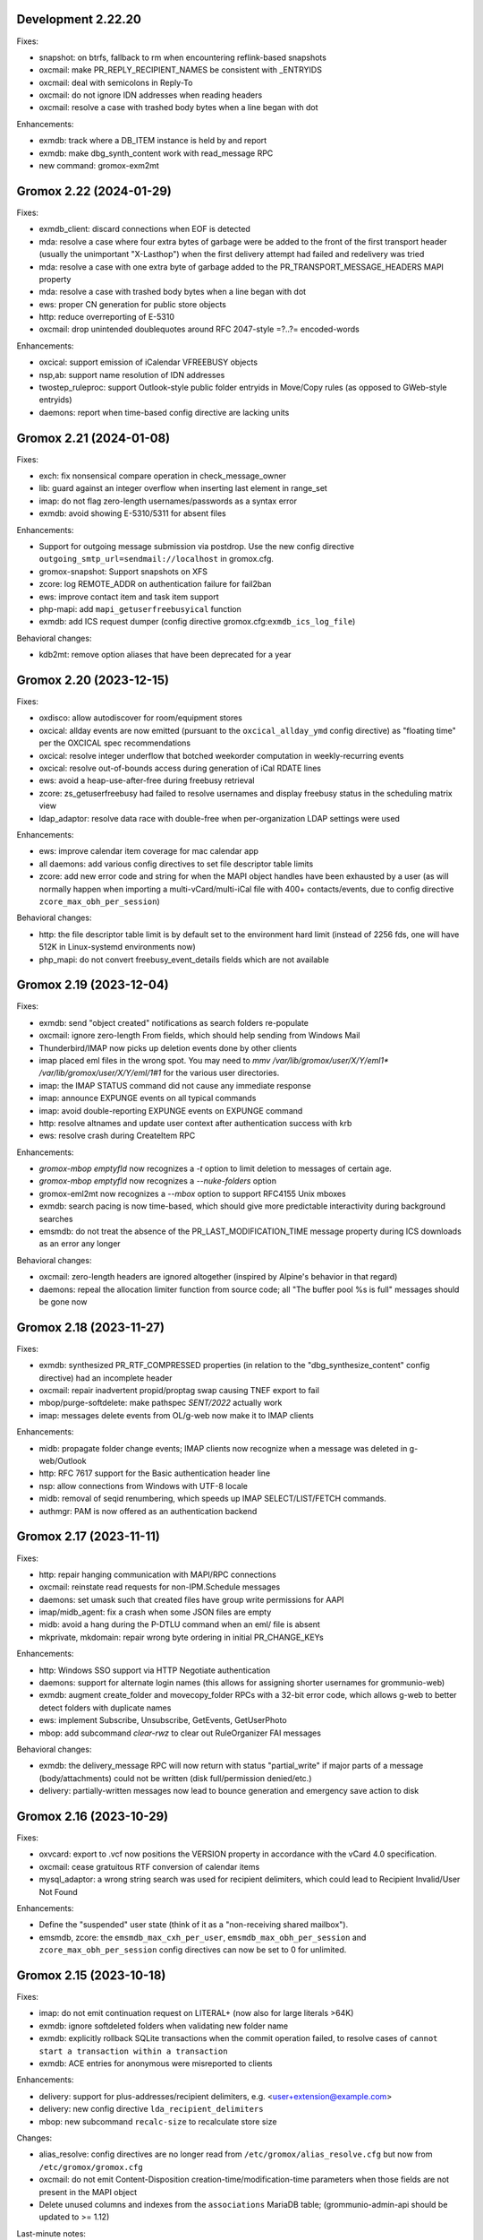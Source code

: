 Development 2.22.20
===================

Fixes:

* snapshot: on btrfs, fallback to rm when encountering reflink-based snapshots
* oxcmail: make PR_REPLY_RECIPIENT_NAMES be consistent with _ENTRYIDS
* oxcmail: deal with semicolons in Reply-To
* oxcmail: do not ignore IDN addresses when reading headers
* oxcmail: resolve a case with trashed body bytes when a line began with dot

Enhancements:

* exmdb: track where a DB_ITEM instance is held by and report
* exmdb: make dbg_synth_content work with read_message RPC
* new command: gromox-exm2mt


Gromox 2.22 (2024-01-29)
========================

Fixes:

* exmdb_client: discard connections when EOF is detected
* mda: resolve a case where four extra bytes of garbage were be added to the
  front of the first transport header (usually the unimportant "X-Lasthop")
  when the first delivery attempt had failed and redelivery was tried
* mda: resolve a case with one extra byte of garbage added to the
  PR_TRANSPORT_MESSAGE_HEADERS MAPI property
* mda: resolve a case with trashed body bytes when a line began with dot
* ews: proper CN generation for public store objects
* http: reduce overreporting of E-5310
* oxcmail: drop unintended doublequotes around RFC 2047-style =?..?=
  encoded-words

Enhancements:

* oxcical: support emission of iCalendar VFREEBUSY objects
* nsp,ab: support name resolution of IDN addresses
* twostep_ruleproc: support Outlook-style public folder entryids in Move/Copy
  rules (as opposed to GWeb-style entryids)
* daemons: report when time-based config directive are lacking units


Gromox 2.21 (2024-01-08)
========================

Fixes:

* exch: fix nonsensical compare operation in check_message_owner
* lib: guard against an integer overflow when inserting last element in range_set
* imap: do not flag zero-length usernames/passwords as a syntax error
* exmdb: avoid showing E-5310/5311 for absent files

Enhancements:

* Support for outgoing message submission via postdrop. Use the new config
  directive ``outgoing_smtp_url=sendmail://localhost`` in gromox.cfg.
* gromox-snapshot: Support snapshots on XFS
* zcore: log REMOTE_ADDR on authentication failure for fail2ban
* ews: improve contact item and task item support
* php-mapi: add ``mapi_getuserfreebusyical`` function
* exmdb: add ICS request dumper (config directive
  gromox.cfg:``exmdb_ics_log_file``)

Behavioral changes:

* kdb2mt: remove option aliases that have been deprecated for a year


Gromox 2.20 (2023-12-15)
========================

Fixes:

* oxdisco: allow autodiscover for room/equipment stores
* oxcical: allday events are now emitted (pursuant to the
  ``oxcical_allday_ymd`` config directive) as "floating time" per the OXCICAL
  spec recommendations
* oxcical: resolve integer underflow that botched weekorder
  computation in weekly-recurring events
* oxcical: resolve out-of-bounds access during generation of iCal RDATE lines
* ews: avoid a heap-use-after-free during freebusy retrieval
* zcore: zs_getuserfreebusy had failed to resolve usernames
  and display freebusy status in the scheduling matrix view
* ldap_adaptor: resolve data race with double-free when per-organization LDAP
  settings were used

Enhancements:

* ews: improve calendar item coverage for mac calendar app
* all daemons: add various config directives to set file descriptor table
  limits
* zcore: add new error code and string for when the MAPI object handles have
  been exhausted by a user (as will normally happen when importing a
  multi-vCard/multi-iCal file with 400+ contacts/events, due to config
  directive ``zcore_max_obh_per_session``)

Behavioral changes:

* http: the file descriptor table limit is by default set to the environment
  hard limit (instead of 2256 fds, one will have 512K in Linux-systemd
  environments now)
* php_mapi: do not convert freebusy_event_details fields which are not available


Gromox 2.19 (2023-12-04)
========================

Fixes:

* exmdb: send "object created" notifications as search folders re-populate
* oxcmail: ignore zero-length From fields, which should help sending from
  Windows Mail
* Thunderbird/IMAP now picks up deletion events done by other clients
* imap placed eml files in the wrong spot.
  You may need to `mmv /var/lib/gromox/user/X/Y/eml1*
  /var/lib/gromox/user/X/Y/eml/1#1` for the various user directories.
* imap: the IMAP STATUS command did not cause any immediate response
* imap: announce EXPUNGE events on all typical commands
* imap: avoid double-reporting EXPUNGE events on EXPUNGE command
* http: resolve altnames and update user context after authentication success
  with krb
* ews: resolve crash during CreateItem RPC

Enhancements:

* `gromox-mbop emptyfld` now recognizes a `-t` option to limit deletion to
  messages of certain age.
* `gromox-mbop emptyfld` now recognizes a `--nuke-folders` option
* gromox-eml2mt now recognizes a `--mbox` option to support RFC4155 Unix mboxes
* exmdb: search pacing is now time-based, which should give more predictable
  interactivity during background searches
* emsmdb: do not treat the absence of the PR_LAST_MODIFICATION_TIME message
  property during ICS downloads as an error any longer

Behavioral changes:

* oxcmail: zero-length headers are ignored altogether (inspired by Alpine's
  behavior in that regard)
* daemons: repeal the allocation limiter function from source code;
  all "The buffer pool %s is full" messages should be gone now


Gromox 2.18 (2023-11-27)
========================

Fixes:

* exmdb: synthesized PR_RTF_COMPRESSED properties (in relation to the
  "dbg_synthesize_content" config directive) had an incomplete header
* oxcmail: repair inadvertent propid/proptag swap causing TNEF export to fail
* mbop/purge-softdelete: make pathspec `SENT/2022` actually work
* imap: messages delete events from OL/g-web now make it to IMAP clients

Enhancements:

* midb: propagate folder change events; IMAP clients now recognize when a
  message was deleted in g-web/Outlook
* http: RFC 7617 support for the Basic authentication header line
* nsp: allow connections from Windows with UTF-8 locale
* midb: removal of seqid renumbering, which speeds up
  IMAP SELECT/LIST/FETCH commands.
* authmgr: PAM is now offered as an authentication backend


Gromox 2.17 (2023-11-11)
========================

Fixes:

* http: repair hanging communication with MAPI/RPC connections
* oxcmail: reinstate read requests for non-IPM.Schedule messages
* daemons: set umask such that created files have group write
  permissions for AAPI
* imap/midb_agent: fix a crash when some JSON files are empty
* midb: avoid a hang during the P-DTLU command when an eml/ file is absent
* mkprivate, mkdomain: repair wrong byte ordering in initial PR_CHANGE_KEYs

Enhancements:

* http: Windows SSO support via HTTP Negotiate authentication
* daemons: support for alternate login names
  (this allows for assigning shorter usernames for grommunio-web)
* exmdb: augment create_folder and movecopy_folder RPCs with a 32-bit error
  code, which allows g-web to better detect folders with duplicate names
* ews: implement Subscribe, Unsubscribe, GetEvents, GetUserPhoto
* mbop: add subcommand `clear-rwz` to clear out RuleOrganizer FAI messages

Behavioral changes:

* exmdb: the delivery_message RPC will now return with status "partial_write"
  if major parts of a message (body/attachments) could not be written
  (disk full/permission denied/etc.)
* delivery: partially-written messages now lead to bounce generation and
  emergency save action to disk


Gromox 2.16 (2023-10-29)
========================

Fixes:

* oxvcard: export to .vcf now positions the VERSION property in accordance with
  the vCard 4.0 specification.
* oxcmail: cease gratuitous RTF conversion of calendar items
* mysql_adaptor: a wrong string search was used for recipient delimiters,
  which could lead to Recipient Invalid/User Not Found

Enhancements:

* Define the "suspended" user state (think of it as a "non-receiving shared
  mailbox").
* emsmdb, zcore: the ``emsmdb_max_cxh_per_user``,
  ``emsmdb_max_obh_per_session`` and ``zcore_max_obh_per_session`` config
  directives can now be set to 0 for unlimited.


Gromox 2.15 (2023-10-18)
========================

Fixes:

* imap: do not emit continuation request on LITERAL+
  (now also for large literals >64K)
* exmdb: ignore softdeleted folders when validating new folder name
* exmdb: explicitly rollback SQLite transactions when the commit operation
  failed, to resolve cases of ``cannot start a transaction within a
  transaction``
* exmdb: ACE entries for anonymous were misreported to clients

Enhancements:

* delivery: support for plus-addresses/recipient delimiters,
  e.g. <user+extension@example.com>
* delivery: new config directive ``lda_recipient_delimiters``
* mbop: new subcommand ``recalc-size`` to recalculate store size

Changes:

* alias_resolve: config directives are no longer read from
  ``/etc/gromox/alias_resolve.cfg`` but now from ``/etc/gromox/gromox.cfg``
* oxcmail: do not emit Content-Disposition creation-time/modification-time
  parameters when those fields are not present in the MAPI object
* Delete unused columns and indexes from the ``associations`` MariaDB table;
  (grommunio-admin-api should be updated to >= 1.12)

Last-minute notes:

* When gromox-dbop attempts to upgrade to table schema version 127, an SQL
  query is issued to set a new PRIMARY KEY on a table. It has been brought to
  our attention that somewhat older MariaDB server versions (namely 10.4.13,
  10.4.22) contain a bug/not_implemented_feature which makes this query never
  succeed. The issue is resolved in MariaDB 10.6.15 (as used by the Grommunio
  Appliance) and newer versions. Details are still under investigation.


Gromox 2.14 (2023-10-04)
========================

Enhancements:

* daemons: better SSL_accept error log messages
* alias_resolve: support for nested mlist expansion
* alias_resolve: support for Global Contact Objects
* delivery: SIGHUP triggers a reload of (more) plugins now
* gromox-mbop: add emptyfld options -a, -M

Fixes:

* oxdisco, oab: avoid emitting extraneous NUL byte at end of XML document
* imap: do not emit continuation request on LITERAL+
* mbop: restore emptyfld functionality after switch to empty_folder v2 RPC
* mbop: ``delmsg -f DRAFT 12345`` did nothing due to a bad translation
  of the special name


Gromox 2.13 (2023-09-23)
========================

Enhancements:

* emsmdb: eliminiate duplicate message appearing when copying to a
  private non-default / shared store
* EWS: support the {Create,Delete,Move,Copy,Update,Empty}Folder operation(s)
* EWS: support the {Copy,Move}Item operation(s)


Gromox 2.12 (2023-09-04)
========================

Enhancements:

* ews: support CreateItem, DeleteItem, SendItem requests
* oxm2mt: support multi-valued properties

Fixes:

* kdb2mt: do not abort when --src-mbox is used
* exmdb_provider: opening the detail view of Personal Addressbook entries now
  works in Outlook, as does selecting them as message recipients
* zcore: fix a flaw in permissions dialog that caused the delegates
  to be able to see the private items of the delegator

Behavioral changes:

* exch: remove old PHP EWS handler
* zcore: delete getuseravailability RPC and replace by new getuserfreebusy RPC


Gromox 2.11 (2023-08-21)
========================

Enhancements:

* exmdb: attachment storage with hash-based filenames
* exmdb_local: persistent (on-disk) last-autoreply time tracking
* imap: allow large literals with APPEND
* imap: add RFC 7888 support
* oxdisco: allow AutoDiscover information retrieval from secondary
  mailboxes even if the scndstore_hints table does not have an entry.
* emsmdb: "Mark all as read" in OL (Online mode) now works

Fixes:

* oxcical: resolved another case of recurring appointments shifting due to
  timezone/daylightbias
* exmdb_provider: resolve constraint failure on movecopy_messages
* email_lib: add back CRLF when MIME::read_head is reconstructing headers
* mapi_lib: resolve an infinite loop during html_to_rtf
* exmdb_provider: ignore absent directories during `gromox-mbop
  purge-datafiles`
* exmdb_provider: make exmdb_pf_read_states=1 hide folder sumamry counts
  as advertised by manpage
* zcore: delegation dialog had erroneously set too many permission bits

Changes:

* exmdb_client: disable timeout during active calls
* delivery: raise context_average_mime limit from 8 to 500
* nsp: drop "custom address list" name suffix from mlists


Gromox 2.10 (2023-06-15)
========================

Fixes:

* imap: restore notifications during IDLE
* midb: do not present softdeleted messages to IMAP
* zcore: validate permissions when inbox rules or folder permissions are edited
* lda_twostep_ruleproc: resolve array out-of-bounds access when
  resolving named properties
* snapshot: switch back to root user identity to be able to purge snapshots

Enhancements:

* DNSBL filtering mechanism, cf. ``man dnsbl_filter``
* Address book name resolution now evaluates alias addresses
* pff2mt: speedup operation by 70%+
* emsmdb: strike limits (raise to infinity) for session handles, user handles
  and notify handles, and raise limit for ems_max_pending_sesnotif to 1K
* emsmdb: new configuration directives ems_max_active_notifh,
  ems_max_active_sessions, ems_max_active_users, ems_max_pending_sesnotif
* mbop: new subcommands ``clear-photo``, ``clear-profile``,
  ``purge-softdelete``, ``purge-datafiles``

Changes:

* The PHP-MAPI profile is now stored in the mail store as a property
  rather than as a flat file. The upgrade is automatically performed
  when the MAPI profile gets modified via PHP-MAPI.
* The user profile picture is now stored in the mail store as a
  property rather than as a flat file. The upgrade is automatically
  performed when the photo is modified via PHP-MAPI.
* ``/usr/libexec/gromox/cleaner`` is obsolete and replaced by mbop subcommand
  ``purge-datafiles``.


Gromox 2.9 (2023-05-10)
=======================

Fixes:

* zcore: plug memory leak when address book data structure reloads
* zcore: fix inverted evaluation of RES_CONTENT::comparable
* zcore: moving messages from one store to another obtained CNs
  from the wrong store and could fail the operation
* oxcical: add TZID for allday events
* imap: consistently show EXISTS status before RECENT
* imap: move EXISTS/RECENT response after SEARCH result
* imap: skip reporting EXISTS/RECENT if folder is unchanged
* imap: make FETCH RFC822 report FLAGS as well
* imap: SEARCH by size used the wrong column
* imap: avoid double status reporting when one message is changed multiple times
* imap: add and populate a per-context seqid list
* midb: unbreak search matching based on dates and sizes
* imap: cease emitting extraneous FETCH FLAGS responses
  (works around a shortcoming in the KDE kmail client)
* imap: resolve E-1995 erroneously showing when memory use is fine
* emsmdb: avoid hitting an assertion when sort-reloading a table of a
  deleted folder

Enhancements:

* emsmdb: support forwarding meeting requests from organizers
  that are not local to the installation
* imap: broadcast changes to mailbox from EXPUNGE commands
* midb: auto-regenerate ext/ digests when missing
* Log the filename of the SQLite database when a query fails
* emsmdb: add log messages for notification queue limits


Gromox 2.8 (2023-04-15)
=======================

Fixes:

* exmdb_provider: repair a 4-byte cutoff when reading PR_BODY,
  PR_TRANSPORT_MESSAGE_HEADERS if they are compressed on disk
* emsmdb: setting multiple mails as read/unread was repaired
* php_mapi: fix a case where proptag arrays had bogus keys
* midb: resolve a crash when a P-SRHL HEADER search has not enough arguments
* zcore: do not lose folder for OP_MOVE rules when that folder is
  in a public store
* mda: the DATA command in LMTP mode did not emit one status line
  for every RCPT
* nsp: fix janky addressbook navigation when the GAL has hidden entries
* authmgr: resolve altnames before searching them in the LDAP backend
* php_mapi: reduce memory block retention scopes so that requests with a large
  response (~128MB+) won't die from Out Of Memory
* midb: fix E-1903 error appearing on shutdown

Enhancements:

* The "Hide from addresbook" functionality has gained another bit, so that name
  resolution ("Check names" button in OL/g-web) is no longer tied to visibility
  in the GAL.
* Support for non-default stores in the IMAP and POP3 protocols;
  use "actualusername!sharedmbox" as the username for login.
* imap: allow setting \Recent flag with STORE command
* imap: send TRYCREATE on failed SELECT
* imap: output \Junk alongside \Spam for the junk folder
* imap: emit special-use flags with plain LIST when so requested in the command
* imap: add LIST response to SELECT/EXAMINE
* pff2mt: add --with-assoc, --without-assoc

Changes:

* daemons: the files /etc/gromox/exmdb_acl.txt, midb_acl.txt, event_acl.txt,
  timer_acl.txt were made obsolete and replaced by the new (exmdb_provider.cfg)
  "exmdb_hosts_allow", (midb.cfg) "midb_hosts_allow, (event.cfg)
  "event_hosts_allow", (timer.cfg) "timer_hosts_allow" directives.
* http: adjust the built-in PHP-FPM socket paths to reflect changes in
  g-web and g-sync (this impacts test setups that run gromox-http without an
  nginx in front)
* mda: update "Received" headers in messages to look more like Postfix's
* pff2mt: --without-assoc is now the default
  (This is only a concern with .ost files, as .pst does not have FAI messages.)


Gromox 2.7 (2023-03-24)
=======================

Fixes:

* mbop: support folder strings for delmsg -f as was documented
* oxcmail: do not fail exporting DSNs with unresolvable addresses
* oxcical: do not fail exporting calendar objects with unresolvable addresses
* oxvcard: repair NULL deref when exporting PR_CHILDRENS_NAMES
* exmdb_provider: support mbox_contention_*=0 as was documented
* gromox-snapshot: safer parsing of snapshot.cfg
* emsmdb: resolve infinite loop when counting property value size of
  invalid UTF-8 strings

Behavioral changes:

* exmdb_provider: default to mbox_contention_reject=0
* exch: support absent values with RES_PROPERTY, RES_BITMASK and
  RES_CONTENT comparisons
* zcore: make mapi_message_imtoinet operate on message instances, not messages


Gromox 2.6 (2023-03-10)
=======================

Fixes:

* exmdb_provider: filter duplicate propids when they occur in the mailbox,
  resolving a failure to export (broken) recipients to MSG,
  and resolving _one_ instance of OL sync error 80070057.
* oxvcard: PidLidBusinessCardDisplayDefinition named property was not
  assigned the right namespace (PSETID_ADDRESS)
* oxcmail: do not abort export routine if SMIME message is lacking an SMIME
  body (just treat it as empty instead)
* oxcical: do not abort export routine if IPM.*.Resp.* has no attendee
* exmdb_local: perform online lookup of named properties,
  resolving vcarduid being erroneously assigned propid 0
* exmdb_provider: do not write propid 0 properties to database
* midb, imap: FETCHing some mails did not function due to a misparse of the
  compat format of the "mimes" structure in mjson_parse_array
* mapi_lib: rectify emission of \cf code in htmltortf
* delivery: reduce number of default worker threads to number of client
  connections to temporarily address "too many connections"
* delivery: retain queue messages on processing errors
* mlist_expand: resolve null dereference during mlist_expand

Behavioral changes:

* delivery: rename delivery_log_file -> lda_log_file (+ log_level)
* Errors from sqlite3_step() will now be logged.
* exch: consistently accept PT_STRING8 & PT_BINARY for RES_CONTENT evaluations


Gromox 2.5 (2023-03-06)
=======================

Fixes:

* Repair a null deref during HTML-to-text conversion
* Inbox rules had RES_OR conditions wrongly evaluated
* Synchronization of embedded messages now works,
  resolving OL sync reports with error 80040301.
* Saving a draft in grommunio-web would erroneously strip the Re: subject prefix
* exmdb_provider: PR_NULL is now excluded from get_all_proptags's results,
  resolving _one_ instance of OL sync error 80070057.
* EWS: Detailed FreeBusy requests did not return detailed info

Enhancements:

* authmgr: Alternate username support
* mt2exm: add --skip-notif, --skip-rules options

Behavioral changes:

* Treat standard and extended inbox rules equal per PR_RULE_SEQUENCE, instead
  of "(by sequence number) all standard rules first, then all (by sequence
  number) extended rules".
* The build no longer depends on the gumbo-parser library
  (a HTML parser); instead, it now uses libxml2 to do the same.
* daemons: disable client-side TLS renegotiation in OpenSSL 1.x and LibreSSL
  (OpenSSL 3.x defaults to this behavior already)
* php_mapi: block opcache from being present in the same process


Gromox 2.4 (2023-02-26)
=======================

Enhancements:

* php_mapi: add new functions "nsp_essdn_to_username" and "mapi_strerror"
  (requires new version of mapi-header-php which does not provide a
  now-colliding variant)
* mbop: emptyfld/delmsg support folder names now
* dscli: added an --eas option
* oxdisco: support autodiscover.json requests
* exmdb_provider: report overquota events with MAPI_E_STORE_FULL
  rather than MAPI_E_DISK_FULL

Fixes:

* php_mapi: fix stack corruption in zif_mapi_createfolder
* exmdb_provider: resolved possible use-after-free in OP_DELEGATE rule handling
* emsmdb: fix stream_object::commit evaluating wrong member for open flags
* Parse Windows timezone list better and support multiple IANA timezone names
  per territory

Behavioral changes:

* exmdb_provider: enable CID file compression by default
* exch: remove old PHP-OXDISCO and PHP-OAB implementation


Gromox 2.3 (2023-02-03)
=======================

Enhancements:

* pff2mt: support non-Unicode PFF files
* ldap_adaptor: read ldap_start_tls, ldap_mail_attr from orgparam table
* Support Emojis in HTML-to-RTF conversion code
* exmdb_provider: implement message store softdelete count properties
* dbop_sqlite: guard schema upgrades with transaction

Fixes:

* Do not fail entire HTML-to-RTF conversion or calls like
  getpropvals(PR_RTF_COMPRESSED) when encountering garbage bytes.
* exmdb_provider: have folder message count properties respect softdelete
* zcore: mapi_copyto had inverted meaning of MAPI_NOREPLACE

Implementation changes:

* Replace custom SMTP sending code with vmime's
* emsmdb: temporarily deactivate ROP chaining for OL2013,2016 to work
  around a case where OL corrupts larger attachments (2 MB+)


Gromox 2.2 (2023-01-16)
=======================

Behavioral changes:

* The /usr/libexec/gromox/rebuild utility has been removed in favor
  of using SQLite's own `.clone` / `.recover` commands.
* dbop_sqlite: perform integrity check ahead of sqlite database upgrades

Fixes:

* emsmdb: sending mail could have yielded success even if there was
  an outgoing SMTP server outage
* exmdb_provider: repair SQL logic errors showing up when a folder's
  contents are requested in Conversation mode
* exmdb_provider: only delete links, not messages, from search folders

Enhancements:

* tools: add --integrity option for mkprivate, mkpublic, mkmidb


Gromox 2.1 (2023-01-12)
=======================

Behavioral changes:

* exmdb_provider: the "exmdb_schema_upgrade" config directive is
  now enabled by default
* midb: the "midb_schema_upgrade" config directive is now enabled by default
* exmdb_provider: increase default value for the "max_store_message_count"
  directive from 200k to infinity
* mkmidb: removed the no-op -T command-line option
* dscli: XML dumps are now only shown with the (newly added) -v option

Enhancements:

* exmdb_provider: support for private store message and folder softdelete
  (and thus the Recover Deleted Items feature in OL)
* http: print HTTP responses in full, not just until the first \0
* mapi_lib: parse "Received" headers into PR_MESSAGE_DELIVERY_TIME for the
  sake of EML imports
* oxm2mt: named property translation
* oxdisco: homeserver support for EAS block
* zcore: allow opening oneoff entryids with openabentry RPC

Fixes:

* emsmdb: work around OL crash with Recover Deleted Items dialog
* emsmdb: rework interpretation of PR_SENT_REPRESENTING on
  IPM.Schedule objects (relates to the organizer of a meeting when such
  meeting is forwarded)
* Deletion of a folder from a public store did trash the store size counter and
  reduce it by an arbitrary amount towards 0, reporting the store to be smaller
  than it really was.
* zcore: perform texttohtml conversion in UTF-8 not Windows-1252
* nsp: attempt to fix infinite function recursion when trying to resolve
  ESSDN which are present in the GAB forest but out-of-organization
* oxcmail: recognize RFC822/5322 dates without a day-of-week part
* mt2exm: avoid running into PF-1123 error when -D option is used
* dscli: repair the warning that the tool was not built with DNS SRV support
* oxdisco: avoid read beyond end of buffer when request_logging is on
* exmdb_provider: fix an out of bounds write when PR_HTML_U is requested


Gromox 2.0 (2023-01-03)
=======================

Enhancements:

* gromox-mbop: added "emptyfld" command
* gromox-oxm2mt: new utility to read .msg files

Fixes:

* midb: IMAP SEARCH commands had numeric sequence ranges "m:n" misparsed
* midb, imap: recognize "*" in sequence sets (alias for "*:*")
* nsp: resolve a wrong allocation size that led to a crash

Changes:

* oxdisco: new module providing the AutoDiscover endpoints,
  replacing the PHP-based implementation
  (To go back to the old implementation, set http.cfg:http_old_php_handler=1)
* oab: new module providing the OAB endpoint
* ews: new module providing the EWS endpoint,
  replacing the PHP-based implementation
* delmsg: program has been merged into gromox-mbop as a subcommand
* emsmdb: rework interpretation of the PR_SENT_REPRESENTING_* proptags on
  meeting request objects


Gromox 1.37 (2022-12-18)
========================

Enhancements:

* kdb2mt: full user resolution with new option --mbox-name/--user-map
* kdb2mt: translate PR_*_ADDRTYPE from ZARAFA to SMTP (via --user-map)

Fixes:

* kdb2mt: repair printing of tree graphics when ACL lists are dumped with -t -p
* Fixed a parsing inconsistency between LF and CRLF mail input
* zcore: support on-the-fly EML (re-)generation in zs_messagetorfc822
* zcore: allow zs_linktomessage RPC if store permissions allow for it
* emsmdb: avoid synchronizing PR_PREVIEW

Changes:

* kdb2mt: rename SQL parameter options
* kdb2mt: rename mailbox selection options
* kdb-uidextract: new output format
* kdb2mt: add new --acl option for fine-grained control over ACL extraction
* nsp: avoid generating ephemeral entryids from ResolveNamesW
  (Selecting addresses from the "From" dropdown in OL's
  compose mail dialog works now)
* zcore: reduce threads_num to below rpc_proxy_connection_num
  (Addresses "exmdb_client: reached maximum connections ...")
* emsmdb: stop syncing named props on folders to OL
  (it does not support them anyway)


Gromox 1.36 (2022-12-09)
========================

Enhancements:

* exmdb_provider: on-disk content file compression, controllable using
  the "exmdb_file_compression" config directive (affects only new files)
* tools: new utility `gromox-compress` to compress existing content files
* exmdb_provider: support evaluation of inbox rules that have RES_CONTENT
  restrictions with PT_BINARY properties

Fixes:

* Asynchronous notification over MH was not responsive due to a malformed
  HTTP response, which was fixed.

Changes:

* Bounce template generation was rewritten for size
* mysql_adaptor: silence PR_DISPLAY_TYPE_EX warning for admin user
* emsmdb: let ropSaveChangesMessage return ecObjectDeleted
* exmdb_provider: set PR_RULE_ERROR property when Deferred Error Messages
  (DEMs) are generated
